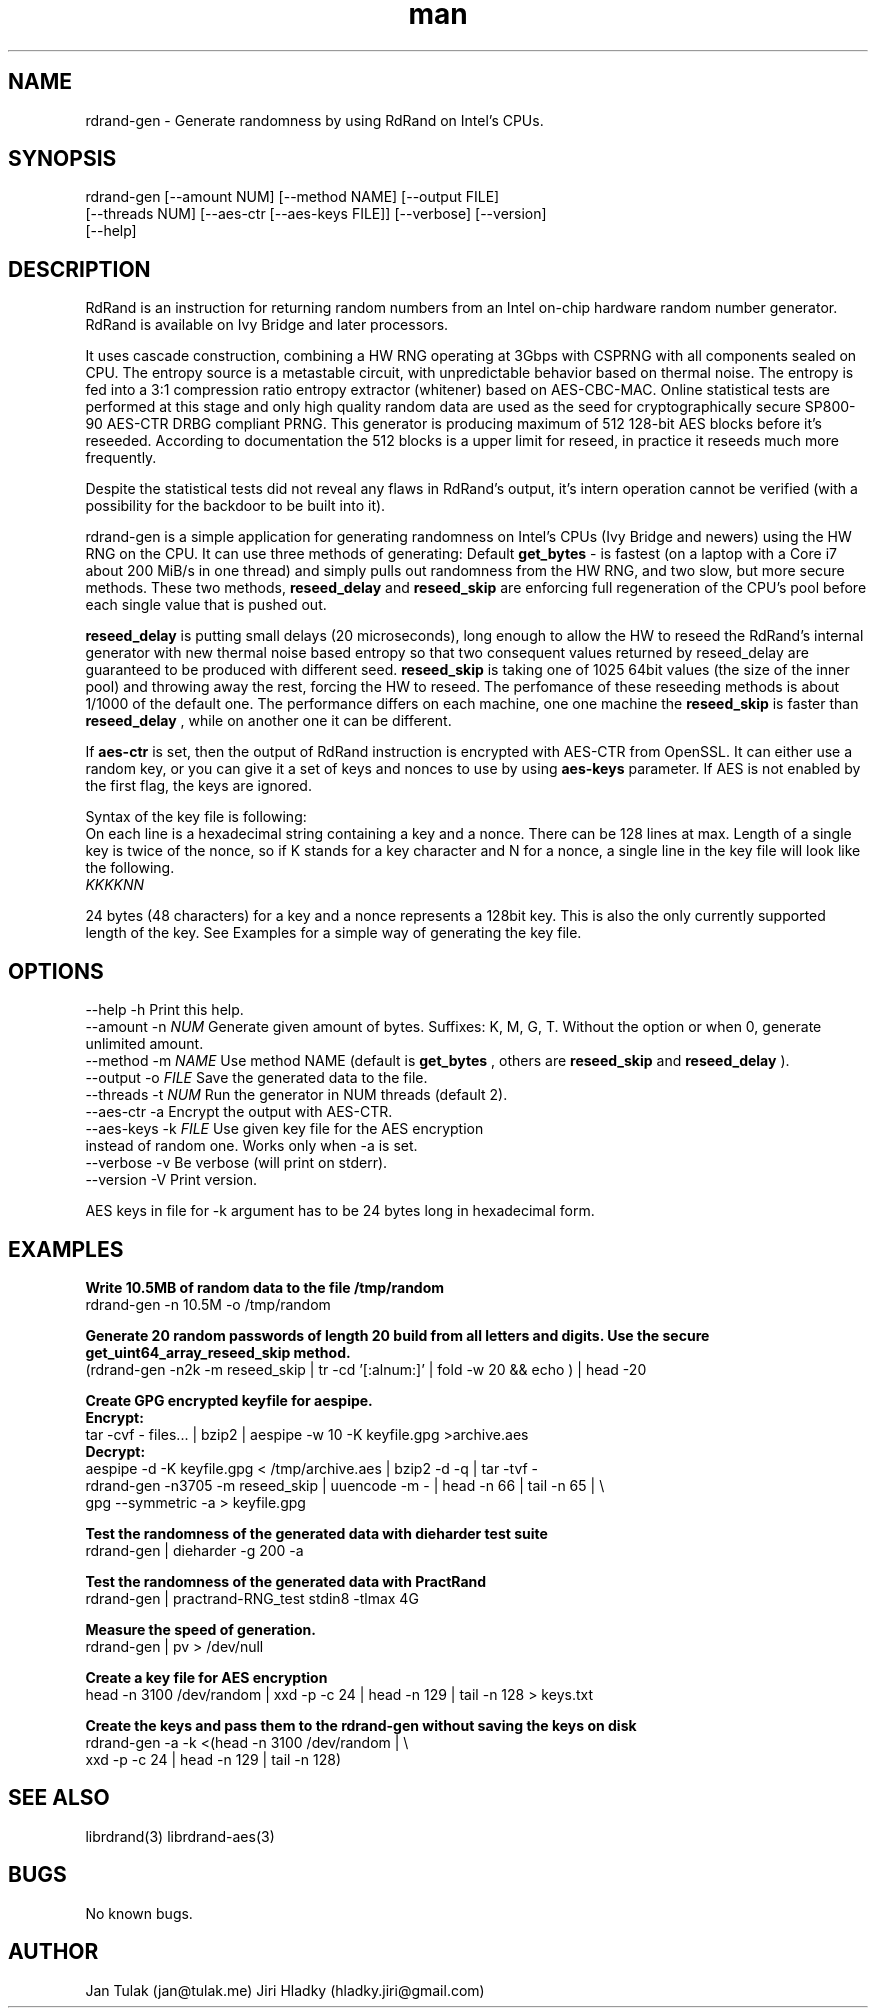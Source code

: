 .\" Manpage for rdrand-gen.
.\" Contact jan@tulak.me to correct errors or typos.
.TH man 7 "24 April 2014" "1.2" "rdrand-gen man page"
.SH NAME
rdrand-gen \- Generate randomness by using RdRand on Intel's CPUs.
.SH SYNOPSIS
rdrand-gen [--amount NUM] [--method NAME] [--output FILE]
.br
[--threads NUM] [--aes-ctr [--aes-keys FILE]] [--verbose] [--version]
.br
[--help]

.SH DESCRIPTION
RdRand is an instruction for returning random numbers from an Intel on-chip hardware random number generator. RdRand is available on Ivy Bridge and later processors.

It uses cascade construction, combining a HW RNG operating at 3Gbps with CSPRNG with all components sealed on CPU. The entropy source is a metastable circuit, with unpredictable behavior based on thermal
noise. The entropy is fed into a 3:1 compression ratio entropy extractor (whitener) based on AES-CBC-MAC. Online statistical tests are performed at this stage and only high quality random data are used as the seed for cryptographically secure SP800-90 AES-CTR DRBG compliant PRNG.
This generator is producing maximum of 512 128-bit AES blocks before it's reseeded. According to documentation the 512 blocks is a upper limit for reseed, in practice it reseeds much more frequently.

Despite the statistical tests did not reveal any flaws in RdRand's output, it's intern operation cannot be verified (with a possibility for the backdoor to be built into it).


rdrand-gen is a simple application for generating randomness on Intel's CPUs (Ivy Bridge and newers) using the HW RNG on the CPU.
It can use three methods of generating:
Default
.B get_bytes
- is fastest (on a laptop with a Core i7 about 200 MiB/s in one thread) and simply pulls out randomness from the HW RNG, and two slow, but more secure methods. These two methods,
.B reseed_delay
and
.B reseed_skip
are enforcing full regeneration of the CPU's pool before each single value that is pushed out.

.B reseed_delay
is putting small delays (20 microseconds), long enough to allow the HW to reseed the RdRand's internal generator with new thermal noise based entropy so that two consequent values returned by reseed_delay are guaranteed to be produced with different seed.
.B reseed_skip
is taking one of 1025 64bit values (the size of the inner pool) and throwing away the rest, forcing the HW to reseed.
The perfomance of these reseeding methods is about 1/1000 of the default one. The performance differs on each machine, one one machine the
.B reseed_skip
is faster than
.B reseed_delay
, while on another one it can be different.

If
.B aes-ctr
is set, then the output of RdRand instruction is encrypted with AES-CTR from OpenSSL. It can either use a random key, or you can give it a set of keys and nonces to use by using
.B aes-keys
parameter. If AES is not enabled by the first flag, the keys are ignored.

Syntax of the key file is following:
.br
On each line is a hexadecimal string containing a key and a nonce. There can be 128 lines at max. Length of a single key is twice of the nonce, so if K stands for a key character and N for a nonce, a single line in the key file will look like the following.
.br
.I KKKKNN

24 bytes (48 characters) for a key and a nonce represents a 128bit key. This is also the only currently supported length of the key. See Examples for a simple way of generating the key file.


.SH OPTIONS
  \-\-help       \-h      Print this help.
  \-\-amount     \-n
.I NUM
Generate given amount of bytes. Suffixes: K, M, G, T. Without the option or when 0, generate unlimited amount.
  \-\-method     \-m
.I NAME
Use method NAME (default is
.B get_bytes
, others are
.B reseed_skip
and
.B reseed_delay
).
  \-\-output     \-o
.I FILE
Save the generated data to the file.
  \-\-threads    \-t
.I NUM
Run the generator in NUM threads (default 2).
  \-\-aes-ctr    \-a
Encrypt the output with AES-CTR.
  \-\-aes-keys   \-k
.I FILE
Use given key file for the AES encryption
.br
                  instead of random one. Works only when -a is set.
  \-\-verbose    \-v
Be verbose (will print on stderr).
  \-\-version    \-V
Print version.

AES keys in file for -k argument has to be 24 bytes long in hexadecimal form.

.SH EXAMPLES

.B Write 10.5MB of random data to the file /tmp/random
.br
rdrand-gen -n 10.5M -o /tmp/random

.B Generate 20 random passwords of length 20 build from all letters
.B and digits. Use the secure get_uint64_array_reseed_skip method.
.br
(rdrand-gen -n2k -m reseed_skip
| tr -cd '[:alnum:]' | fold -w 20 && echo ) | head -20


.B Create  GPG encrypted keyfile for aespipe.
.br
.B Encrypt:
.br
tar -cvf - files... | bzip2 | aespipe -w 10 -K keyfile.gpg >archive.aes
.br
.B Decrypt:
.br
aespipe -d -K keyfile.gpg < /tmp/archive.aes | bzip2 -d -q | tar -tvf -
.br
rdrand-gen -n3705 -m reseed_skip
| uuencode -m - | head -n 66 | tail -n 65 | \\
.br
gpg --symmetric -a > keyfile.gpg

.B Test the randomness of the generated data with dieharder test suite
.br
rdrand-gen | dieharder -g 200 -a

.B Test the randomness of the generated data with PractRand
.br
rdrand-gen | practrand-RNG_test stdin8 -tlmax 4G

.B Measure the speed of generation.
.br
rdrand-gen | pv > /dev/null


.B Create a key file for AES encryption
.br
head -n 3100 /dev/random | xxd -p -c 24 | head -n 129 | tail -n 128 > keys.txt

.B Create the keys and pass them to the rdrand-gen without saving the keys
.B on disk
.br
rdrand-gen -a -k <(head -n 3100 /dev/random | \\
.br
xxd -p -c 24 | head -n 129 | tail -n 128)



.SH SEE ALSO
librdrand(3)
librdrand-aes(3)

.SH BUGS
No known bugs.

.SH AUTHOR
Jan Tulak (jan@tulak.me)
Jiri Hladky (hladky.jiri@gmail.com)
